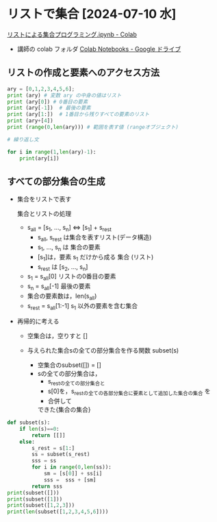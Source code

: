#+startup: indent show2levels
#+title:
#+author masayuki

* リストで集合 [2024-07-10 水]

[[https://colab.research.google.com/drive/1dhh3Ihsv_z08OuounVpF8lDyzTOV8g2N][リストによる集合プログラミング.ipynb - Colab]]
- 講師の colab フォルダ [[https://drive.google.com/drive/folders/1zQ50hPPDVsYxshg18FUqTmUZjVnJxmKT][Colab Notebooks - Google ドライブ]]
  
** リストの作成と要素へのアクセス方法
#+begin_src python :session *python* :results output
ary = [0,1,2,3,4,5,6];
print (ary) # 変数 ary の中身の値はリスト
print (ary[0]) # 0番目の要素
print (ary[-1])  # 最後の要素
print (ary[1:])  # 1番目から残りすべての要素のリスト
print (ary+[4])
print (range(0,len(ary))) # 範囲を表す値 (rangeオブジェクト)

# 繰り返し文

for i in range(1,len(ary)-1):
    print(ary[i])
    
#+end_src

#+RESULTS:
#+begin_example
[0, 1, 2, 3, 4, 5, 6]
0
6
[1, 2, 3, 4, 5, 6]
[0, 1, 2, 3, 4, 5, 6, 4]
range(0, 7)
1
2
3
4
5
#+end_example

** すべての部分集合の生成
- 集合をリストで表す

  集合とリストの処理  
  - s_all = [s_1, ..., s_n] <=> [s_1] + s_rest
    - s_all, s_rest は集合を表すリスト(データ構造)
    - s_1, ..., s_n は 集合の要素
    - [s_1]は，要素 s_1 だけから成る 集合 (リスト)
    - s_rest は [s_2, ..., s_n]
  - s_1 = s_all[0] リストの0番目の要素
  - s_n = s_all[-1] 最後の要素
  - 集合の要素数は，len(s_all)
  - s_rest = s_all[1:-1] s_1 以外の要素を含む集合

- 再帰的に考える
  - 空集合は，空りすと []
  - 与えられた集合sの全ての部分集合を作る関数 subset(s)

    - 空集合のsubset([]) = []
    - sの全ての部分集合は，
      - s_restの全ての部分集合と
      - s[0]を，s_restの全ての各部分集合に要素として追加した集合の集合
        を
      - 合併して
      できた{集合の集合}

#+begin_src python :session *python* :results output
def subset(s):
    if len(s)==0:
        return [[]]
    else:
        s_rest = s[1:]
        ss = subset(s_rest)
        sss = ss
        for i in range(0,len(ss)):
            sm = [s[0]] + ss[i]
            sss =  sss + [sm]
        return sss
print(subset([]))
print(subset([1]))
print(subset([1,2,3]))
print(len(subset([1,2,3,4,5,6])))

#+end_src

#+RESULTS:
: [[]]
: [[], [1]]
: [[], [3], [2], [2, 3], [1], [1, 3], [1, 2], [1, 2, 3]]
: 64

